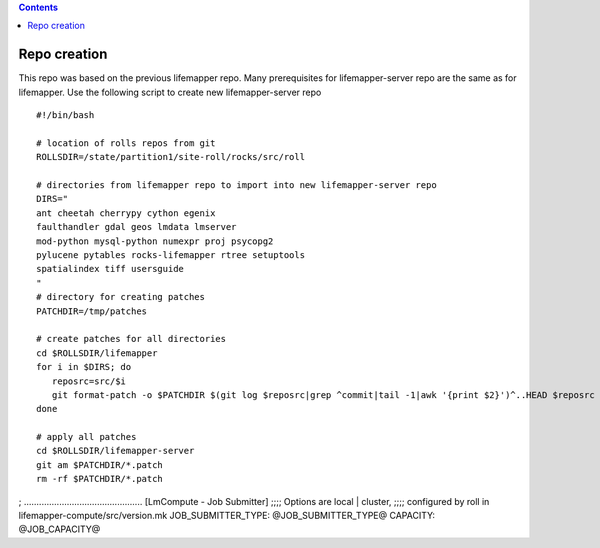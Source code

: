 .. highlight:: rest
.. contents:: 

Repo creation
==============

This repo was based on the previous lifemapper repo.  Many prerequisites 
for lifemapper-server repo are the same as for lifemapper. 
Use the following script to create new lifemapper-server repo ::

    #!/bin/bash

    # location of rolls repos from git
    ROLLSDIR=/state/partition1/site-roll/rocks/src/roll

    # directories from lifemapper repo to import into new lifemapper-server repo
    DIRS="
    ant cheetah cherrypy cython egenix
    faulthandler gdal geos lmdata lmserver
    mod-python mysql-python numexpr proj psycopg2
    pylucene pytables rocks-lifemapper rtree setuptools
    spatialindex tiff usersguide
    "
    # directory for creating patches
    PATCHDIR=/tmp/patches

    # create patches for all directories
    cd $ROLLSDIR/lifemapper
    for i in $DIRS; do
       reposrc=src/$i
       git format-patch -o $PATCHDIR $(git log $reposrc|grep ^commit|tail -1|awk '{print $2}')^..HEAD $reposrc
    done

    # apply all patches
    cd $ROLLSDIR/lifemapper-server
    git am $PATCHDIR/*.patch
    rm -rf $PATCHDIR/*.patch


; ...............................................
[LmCompute - Job Submitter]
;;;; Options are local | cluster, 
;;;; configured by roll in lifemapper-compute/src/version.mk
JOB_SUBMITTER_TYPE: @JOB_SUBMITTER_TYPE@
CAPACITY: @JOB_CAPACITY@
